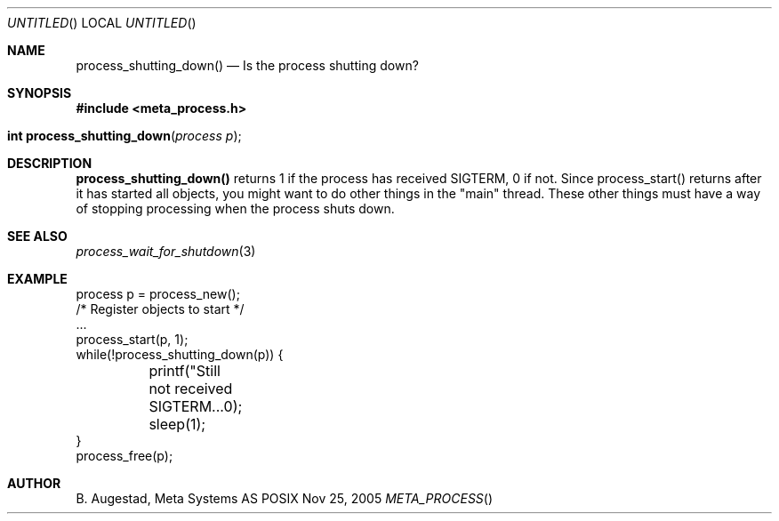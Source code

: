 .Dd Nov 25, 2005
.Os POSIX
.Dt META_PROCESS
.Th process_shutting_down 3
.Sh NAME
.Nm process_shutting_down()
.Nd Is the process shutting down?
.Sh SYNOPSIS
.Fd #include <meta_process.h>
.Fo "int process_shutting_down"
.Fa "process p"
.Fc
.Sh DESCRIPTION
.Nm
returns 1 if the process has received SIGTERM, 0 if not.
Since process_start() returns after it has started all objects,
you might want to do other things in the "main" thread. These other
things must have a way of stopping processing when the process 
shuts down.
.Sh SEE ALSO
.Xr process_wait_for_shutdown 3
.Sh EXAMPLE
.Bd -literal
process p = process_new();
/* Register objects to start */
\&...
process_start(p, 1);
while(!process_shutting_down(p)) {
	printf("Still not received SIGTERM...\n");
	sleep(1);
}
process_free(p);
.Ed
.Sh AUTHOR
.An B. Augestad, Meta Systems AS

